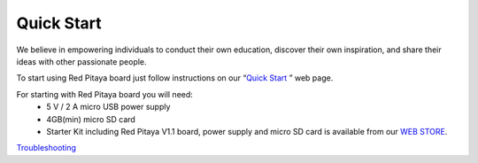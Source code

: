 Quick Start
===========
.. (http://redpitaya.com/quick-start/) 
.. (Zumret)


We believe in empowering individuals to conduct their own education, discover their own inspiration, and share their ideas with other passionate people.

To start using Red Pitaya board just follow instructions on our “`Quick Start <http://redpitaya.com/quick-start/>`_ ” web page.

For starting with Red Pitaya board you will need:
    - 5 V / 2 A micro USB power supply
    - 4GB(min) micro SD card
    - Starter Kit including Red Pitaya V1.1 board, power supply and micro SD card is available from our `WEB STORE <http://store.redpitaya.com/red-pitaya-board-37.html>`_.

`Troubleshooting <http://wiki.redpitaya.com/index.php?title=Troubleshooting>`_ 

